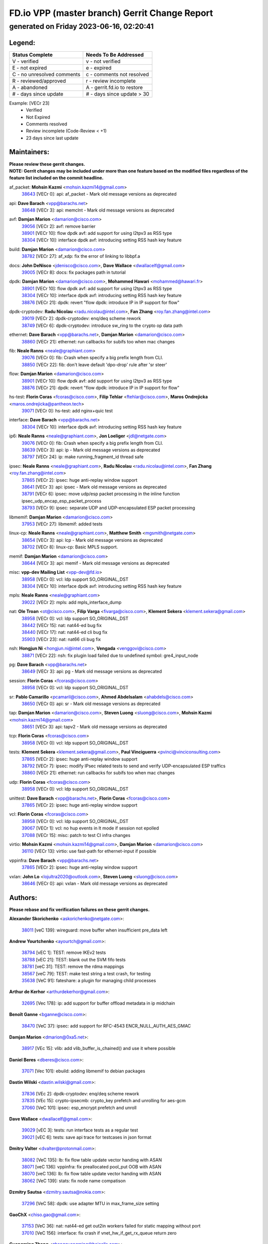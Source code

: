 
==============================================
FD.io VPP (master branch) Gerrit Change Report
==============================================
--------------------------------------------
generated on Friday 2023-06-16, 02:20:41
--------------------------------------------


Legend:
-------
========================== ===========================
Status Complete            Needs To Be Addressed
========================== ===========================
V - verified               v - not verified
E - not expired            e - expired
C - no unresolved comments c - comments not resolved
R - reviewed/approved      r - review incomplete
A - abandoned              A - gerrit.fd.io to restore
# - days since update      # - days since update > 30
========================== ===========================

Example: [VECr 23]
    - Verified
    - Not Expired
    - Comments resolved
    - Review incomplete (Code-Review < +1)
    - 23 days since last update


Maintainers:
------------
| **Please review these gerrit changes.**

| **NOTE: Gerrit changes may be included under more than one feature based on the modified files regardless of the feature list included on the commit headline.**

af_packet: **Mohsin Kazmi** <mohsin.kazmi14@gmail.com>
  | `38643 <https:////gerrit.fd.io/r/c/vpp/+/38643>`_ [VECr 0]: api: af_packet - Mark old message versions as deprecated

api: **Dave Barach** <vpp@barachs.net>
  | `38648 <https:////gerrit.fd.io/r/c/vpp/+/38648>`_ [VECr 3]: api: memclnt - Mark old message versions as deprecated

avf: **Damjan Marion** <damarion@cisco.com>
  | `39056 <https:////gerrit.fd.io/r/c/vpp/+/39056>`_ [VECr 2]: avf: remove barrier
  | `38901 <https:////gerrit.fd.io/r/c/vpp/+/38901>`_ [VECr 10]: flow dpdk avf: add support for using l2tpv3 as RSS type
  | `38304 <https:////gerrit.fd.io/r/c/vpp/+/38304>`_ [VECr 10]: interface dpdk avf: introducing setting RSS hash key feature

build: **Damjan Marion** <damarion@cisco.com>
  | `38782 <https:////gerrit.fd.io/r/c/vpp/+/38782>`_ [VECr 27]: af_xdp: fix the error of linking to libbpf.a

docs: **John DeNisco** <jdenisco@cisco.com>, **Dave Wallace** <dwallacelf@gmail.com>
  | `39005 <https:////gerrit.fd.io/r/c/vpp/+/39005>`_ [VECr 8]: docs: fix packages path in tutorial

dpdk: **Damjan Marion** <damarion@cisco.com>, **Mohammed Hawari** <mohammed@hawari.fr>
  | `38901 <https:////gerrit.fd.io/r/c/vpp/+/38901>`_ [VECr 10]: flow dpdk avf: add support for using l2tpv3 as RSS type
  | `38304 <https:////gerrit.fd.io/r/c/vpp/+/38304>`_ [VECr 10]: interface dpdk avf: introducing setting RSS hash key feature
  | `38876 <https:////gerrit.fd.io/r/c/vpp/+/38876>`_ [VECr 21]: dpdk: revert "flow dpdk: introduce IP in IP support for flow"

dpdk-cryptodev: **Radu Nicolau** <radu.nicolau@intel.com>, **Fan Zhang** <roy.fan.zhang@intel.com>
  | `39019 <https:////gerrit.fd.io/r/c/vpp/+/39019>`_ [VECr 2]: dpdk-cryptodev: enq/deq scheme rework
  | `38749 <https:////gerrit.fd.io/r/c/vpp/+/38749>`_ [VECr 6]: dpdk-cryptodev: introduce sw_ring to the crypto op data path

ethernet: **Dave Barach** <vpp@barachs.net>, **Damjan Marion** <damarion@cisco.com>
  | `38860 <https:////gerrit.fd.io/r/c/vpp/+/38860>`_ [VECr 21]: ethernet: run callbacks for subifs too when mac changes

fib: **Neale Ranns** <neale@graphiant.com>
  | `39076 <https:////gerrit.fd.io/r/c/vpp/+/39076>`_ [VECr 0]: fib: Crash when specify a big prefix length from CLI.
  | `38850 <https:////gerrit.fd.io/r/c/vpp/+/38850>`_ [VECr 22]: fib: don't leave default 'dpo-drop' rule after 'sr steer'

flow: **Damjan Marion** <damarion@cisco.com>
  | `38901 <https:////gerrit.fd.io/r/c/vpp/+/38901>`_ [VECr 10]: flow dpdk avf: add support for using l2tpv3 as RSS type
  | `38876 <https:////gerrit.fd.io/r/c/vpp/+/38876>`_ [VECr 21]: dpdk: revert "flow dpdk: introduce IP in IP support for flow"

hs-test: **Florin Coras** <fcoras@cisco.com>, **Filip Tehlar** <ftehlar@cisco.com>, **Maros Ondrejicka** <maros.ondrejicka@pantheon.tech>
  | `39071 <https:////gerrit.fd.io/r/c/vpp/+/39071>`_ [VECr 0]: hs-test: add nginx+quic test

interface: **Dave Barach** <vpp@barachs.net>
  | `38304 <https:////gerrit.fd.io/r/c/vpp/+/38304>`_ [VECr 10]: interface dpdk avf: introducing setting RSS hash key feature

ip6: **Neale Ranns** <neale@graphiant.com>, **Jon Loeliger** <jdl@netgate.com>
  | `39076 <https:////gerrit.fd.io/r/c/vpp/+/39076>`_ [VECr 0]: fib: Crash when specify a big prefix length from CLI.
  | `38639 <https:////gerrit.fd.io/r/c/vpp/+/38639>`_ [VECr 3]: api: ip - Mark old message versions as deprecated
  | `38797 <https:////gerrit.fd.io/r/c/vpp/+/38797>`_ [VECr 24]: ip: make running_fragment_id thread safe

ipsec: **Neale Ranns** <neale@graphiant.com>, **Radu Nicolau** <radu.nicolau@intel.com>, **Fan Zhang** <roy.fan.zhang@intel.com>
  | `37865 <https:////gerrit.fd.io/r/c/vpp/+/37865>`_ [VECr 2]: ipsec: huge anti-replay window support
  | `38641 <https:////gerrit.fd.io/r/c/vpp/+/38641>`_ [VECr 3]: api: ipsec - Mark old message versions as deprecated
  | `38791 <https:////gerrit.fd.io/r/c/vpp/+/38791>`_ [VECr 6]: ipsec: move udp/esp packet processing in the inline function ipsec_udp_encap_esp_packet_process
  | `38793 <https:////gerrit.fd.io/r/c/vpp/+/38793>`_ [VECr 9]: ipsec: separate UDP and UDP-encapsulated ESP packet processing

libmemif: **Damjan Marion** <damarion@cisco.com>
  | `37953 <https:////gerrit.fd.io/r/c/vpp/+/37953>`_ [VECr 27]: libmemif: added tests

linux-cp: **Neale Ranns** <neale@graphiant.com>, **Matthew Smith** <mgsmith@netgate.com>
  | `38654 <https:////gerrit.fd.io/r/c/vpp/+/38654>`_ [VECr 3]: api: lcp - Mark old message versions as deprecated
  | `38702 <https:////gerrit.fd.io/r/c/vpp/+/38702>`_ [VECr 8]: linux-cp: Basic MPLS support.

memif: **Damjan Marion** <damarion@cisco.com>
  | `38644 <https:////gerrit.fd.io/r/c/vpp/+/38644>`_ [VECr 3]: api: memif - Mark old message versions as deprecated

misc: **vpp-dev Mailing List** <vpp-dev@fd.io>
  | `38958 <https:////gerrit.fd.io/r/c/vpp/+/38958>`_ [VECr 0]: vcl: ldp support SO_ORIGINAL_DST
  | `38304 <https:////gerrit.fd.io/r/c/vpp/+/38304>`_ [VECr 10]: interface dpdk avf: introducing setting RSS hash key feature

mpls: **Neale Ranns** <neale@graphiant.com>
  | `39022 <https:////gerrit.fd.io/r/c/vpp/+/39022>`_ [VECr 2]: mpls: add mpls_interface_dump

nat: **Ole Troan** <ot@cisco.com>, **Filip Varga** <fivarga@cisco.com>, **Klement Sekera** <klement.sekera@gmail.com>
  | `38958 <https:////gerrit.fd.io/r/c/vpp/+/38958>`_ [VECr 0]: vcl: ldp support SO_ORIGINAL_DST
  | `38442 <https:////gerrit.fd.io/r/c/vpp/+/38442>`_ [VECr 15]: nat: nat44-ed bug fix
  | `38440 <https:////gerrit.fd.io/r/c/vpp/+/38440>`_ [VECr 17]: nat: nat44-ed cli bug fix
  | `35903 <https:////gerrit.fd.io/r/c/vpp/+/35903>`_ [VECr 23]: nat: nat66 cli bug fix

nsh: **Hongjun Ni** <hongjun.ni@intel.com>, **Vengada** <venggovi@cisco.com>
  | `38871 <https:////gerrit.fd.io/r/c/vpp/+/38871>`_ [VECr 22]: nsh: fix plugin load failed due to undefined symbol: gre4_input_node

pg: **Dave Barach** <vpp@barachs.net>
  | `38649 <https:////gerrit.fd.io/r/c/vpp/+/38649>`_ [VECr 3]: api: pg - Mark old message versions as deprecated

session: **Florin Coras** <fcoras@cisco.com>
  | `38958 <https:////gerrit.fd.io/r/c/vpp/+/38958>`_ [VECr 0]: vcl: ldp support SO_ORIGINAL_DST

sr: **Pablo Camarillo** <pcamaril@cisco.com>, **Ahmed Abdelsalam** <ahabdels@cisco.com>
  | `38650 <https:////gerrit.fd.io/r/c/vpp/+/38650>`_ [VECr 0]: api: sr - Mark old message versions as deprecated

tap: **Damjan Marion** <damarion@cisco.com>, **Steven Luong** <sluong@cisco.com>, **Mohsin Kazmi** <mohsin.kazmi14@gmail.com>
  | `38651 <https:////gerrit.fd.io/r/c/vpp/+/38651>`_ [VECr 3]: api: tapv2 - Mark old message versions as deprecated

tcp: **Florin Coras** <fcoras@cisco.com>
  | `38958 <https:////gerrit.fd.io/r/c/vpp/+/38958>`_ [VECr 0]: vcl: ldp support SO_ORIGINAL_DST

tests: **Klement Sekera** <klement.sekera@gmail.com>, **Paul Vinciguerra** <pvinci@vinciconsulting.com>
  | `37865 <https:////gerrit.fd.io/r/c/vpp/+/37865>`_ [VECr 2]: ipsec: huge anti-replay window support
  | `38792 <https:////gerrit.fd.io/r/c/vpp/+/38792>`_ [VECr 7]: ipsec: modify IPsec related tests to send and verify UDP-encapsulated ESP traffics
  | `38860 <https:////gerrit.fd.io/r/c/vpp/+/38860>`_ [VECr 21]: ethernet: run callbacks for subifs too when mac changes

udp: **Florin Coras** <fcoras@cisco.com>
  | `38958 <https:////gerrit.fd.io/r/c/vpp/+/38958>`_ [VECr 0]: vcl: ldp support SO_ORIGINAL_DST

unittest: **Dave Barach** <vpp@barachs.net>, **Florin Coras** <fcoras@cisco.com>
  | `37865 <https:////gerrit.fd.io/r/c/vpp/+/37865>`_ [VECr 2]: ipsec: huge anti-replay window support

vcl: **Florin Coras** <fcoras@cisco.com>
  | `38958 <https:////gerrit.fd.io/r/c/vpp/+/38958>`_ [VECr 0]: vcl: ldp support SO_ORIGINAL_DST
  | `39067 <https:////gerrit.fd.io/r/c/vpp/+/39067>`_ [VECr 1]: vcl: no hup events in lt mode if session not epolled
  | `37088 <https:////gerrit.fd.io/r/c/vpp/+/37088>`_ [VECr 15]: misc: patch to test CI infra changes

virtio: **Mohsin Kazmi** <mohsin.kazmi14@gmail.com>, **Damjan Marion** <damarion@cisco.com>
  | `36110 <https:////gerrit.fd.io/r/c/vpp/+/36110>`_ [VECr 13]: virtio: use fast-path for ethernet-input if possible

vppinfra: **Dave Barach** <vpp@barachs.net>
  | `37865 <https:////gerrit.fd.io/r/c/vpp/+/37865>`_ [VECr 2]: ipsec: huge anti-replay window support

vxlan: **John Lo** <lojultra2020@outlook.com>, **Steven Luong** <sluong@cisco.com>
  | `38646 <https:////gerrit.fd.io/r/c/vpp/+/38646>`_ [VECr 0]: api: vxlan - Mark old message versions as deprecated

Authors:
--------
**Please rebase and fix verification failures on these gerrit changes.**

**Alexander Skorichenko** <askorichenko@netgate.com>:

  | `38011 <https:////gerrit.fd.io/r/c/vpp/+/38011>`_ [veC 139]: wireguard: move buffer when insufficient pre_data left

**Andrew Yourtchenko** <ayourtch@gmail.com>:

  | `38794 <https:////gerrit.fd.io/r/c/vpp/+/38794>`_ [vEC 1]: TEST: remove IKEv2 tests
  | `38788 <https:////gerrit.fd.io/r/c/vpp/+/38788>`_ [vEC 21]: TEST: blank out the SVM fifo tests
  | `38781 <https:////gerrit.fd.io/r/c/vpp/+/38781>`_ [veC 31]: TEST: remove the rdma mappings
  | `38567 <https:////gerrit.fd.io/r/c/vpp/+/38567>`_ [veC 79]: TEST: make test string a test crash, for testing
  | `35638 <https:////gerrit.fd.io/r/c/vpp/+/35638>`_ [VeC 91]: fateshare: a plugin for managing child processes

**Arthur de Kerhor** <arthurdekerhor@gmail.com>:

  | `32695 <https:////gerrit.fd.io/r/c/vpp/+/32695>`_ [Vec 178]: ip: add support for buffer offload metadata in ip midchain

**Benoît Ganne** <bganne@cisco.com>:

  | `38470 <https:////gerrit.fd.io/r/c/vpp/+/38470>`_ [VeC 37]: ipsec: add support for RFC-4543 ENCR_NULL_AUTH_AES_GMAC

**Damjan Marion** <dmarion@0xa5.net>:

  | `38917 <https:////gerrit.fd.io/r/c/vpp/+/38917>`_ [VEc 15]: vlib: add vlib_buffer_is_chained() and use it where possible

**Daniel Beres** <dberes@cisco.com>:

  | `37071 <https:////gerrit.fd.io/r/c/vpp/+/37071>`_ [Vec 101]: ebuild: adding libmemif to debian packages

**Dastin Wilski** <dastin.wilski@gmail.com>:

  | `37836 <https:////gerrit.fd.io/r/c/vpp/+/37836>`_ [VEc 2]: dpdk-cryptodev: enq/deq scheme rework
  | `37835 <https:////gerrit.fd.io/r/c/vpp/+/37835>`_ [VEc 15]: crypto-ipsecmb: crypto_key prefetch and unrolling for aes-gcm
  | `37060 <https:////gerrit.fd.io/r/c/vpp/+/37060>`_ [VeC 101]: ipsec: esp_encrypt prefetch and unroll

**Dave Wallace** <dwallacelf@gmail.com>:

  | `39029 <https:////gerrit.fd.io/r/c/vpp/+/39029>`_ [vEC 3]: tests: run interface tests as a regular test
  | `39021 <https:////gerrit.fd.io/r/c/vpp/+/39021>`_ [vEC 6]: tests: save api trace for testcases in json format

**Dmitry Valter** <dvalter@protonmail.com>:

  | `38082 <https:////gerrit.fd.io/r/c/vpp/+/38082>`_ [VeC 135]: lb: fix flow table update vector handing with ASAN
  | `38071 <https:////gerrit.fd.io/r/c/vpp/+/38071>`_ [veC 136]: vppinfra: fix preallocated pool_put OOB with ASAN
  | `38070 <https:////gerrit.fd.io/r/c/vpp/+/38070>`_ [veC 136]: lb: fix flow table update vector handing with ASAN
  | `38062 <https:////gerrit.fd.io/r/c/vpp/+/38062>`_ [VeC 139]: stats: fix node name compatison

**Dzmitry Sautsa** <dzmitry.sautsa@nokia.com>:

  | `37296 <https:////gerrit.fd.io/r/c/vpp/+/37296>`_ [VeC 58]: dpdk: use adapter MTU in max_frame_size setting

**GaoChX** <chiso.gao@gmail.com>:

  | `37153 <https:////gerrit.fd.io/r/c/vpp/+/37153>`_ [VeC 36]: nat: nat44-ed get out2in workers failed for static mapping without port
  | `37010 <https:////gerrit.fd.io/r/c/vpp/+/37010>`_ [VeC 156]: interface: fix crash if vnet_hw_if_get_rx_queue return zero

**Guangming Zhang** <zhangguangming@baicells.com>:

  | `38285 <https:////gerrit.fd.io/r/c/vpp/+/38285>`_ [VeC 111]: ip: fix update checksum in ip4_ttl_inc

**Maros Ondrejicka** <mondreji@cisco.com>:

  | `38461 <https:////gerrit.fd.io/r/c/vpp/+/38461>`_ [VeC 91]: nat: fix address resolution

**Matz von Finckenstein** <matz.vf@gmail.com>:

  | `38091 <https:////gerrit.fd.io/r/c/vpp/+/38091>`_ [Vec 122]: stats: Updated go version URL for the install script Added log flag to pass in logging file destination as an alternate logging destination from syslog

**Maxime Peim** <mpeim@cisco.com>:

  | `38528 <https:////gerrit.fd.io/r/c/vpp/+/38528>`_ [VeC 77]: ipsec: manually binding an SA to a worker
  | `37941 <https:////gerrit.fd.io/r/c/vpp/+/37941>`_ [VeC 146]: classify: bypass drop filter on specific error

**Miklos Tirpak** <miklos.tirpak@gmail.com>:

  | `36021 <https:////gerrit.fd.io/r/c/vpp/+/36021>`_ [VeC 76]: nat: fix tcp session reopen in nat44-ed

**Mohammed HAWARI** <momohawari@gmail.com>:

  | `39017 <https:////gerrit.fd.io/r/c/vpp/+/39017>`_ [VEc 0]: bpf_trace_filter: plugin for BPF Trace Filtering
  | `38997 <https:////gerrit.fd.io/r/c/vpp/+/38997>`_ [VEc 2]: vnet: turn vnet_is_packet_traced into callback

**Nathan Skrzypczak** <nathan.skrzypczak@gmail.com>:

  | `29748 <https:////gerrit.fd.io/r/c/vpp/+/29748>`_ [VeC 73]: cnat: remove rwlock on ts
  | `31449 <https:////gerrit.fd.io/r/c/vpp/+/31449>`_ [VeC 73]: cnat: dont compute offloaded cksums
  | `34108 <https:////gerrit.fd.io/r/c/vpp/+/34108>`_ [VeC 73]: cnat: flag to disable rsession
  | `32821 <https:////gerrit.fd.io/r/c/vpp/+/32821>`_ [VeC 73]: cnat: add ip/client bihash
  | `34713 <https:////gerrit.fd.io/r/c/vpp/+/34713>`_ [VeC 101]: vppinfra: improve & test abstract socket

**Neale Ranns** <neale@graphiant.com>:

  | `38092 <https:////gerrit.fd.io/r/c/vpp/+/38092>`_ [vEc 27]: ip: IP address family common input node
  | `38095 <https:////gerrit.fd.io/r/c/vpp/+/38095>`_ [VeC 112]: ip: Set the buffer error in ip6-input
  | `38116 <https:////gerrit.fd.io/r/c/vpp/+/38116>`_ [VeC 112]: ip: IPv6 validate input packet's header length does not exist buffer size

**Piotr Bronowski** <piotrx.bronowski@intel.com>:

  | `38407 <https:////gerrit.fd.io/r/c/vpp/+/38407>`_ [Vec 36]: ipsec: esp_encrypt prefetch and unroll - introduce new types
  | `38408 <https:////gerrit.fd.io/r/c/vpp/+/38408>`_ [VeC 99]: ipsec: fix logic in ext_hdr_is_pre_esp
  | `38409 <https:////gerrit.fd.io/r/c/vpp/+/38409>`_ [VeC 99]: ipsec: intorduce function esp_prepare_packet_for_enc
  | `38410 <https:////gerrit.fd.io/r/c/vpp/+/38410>`_ [VeC 99]: ipsec: esp_encrypt prefetch and unroll

**Rune Jensen** <runeerle@wgtwo.com>:

  | `38573 <https:////gerrit.fd.io/r/c/vpp/+/38573>`_ [veC 77]: gtpu: support non-G-PDU packets and PDU Session

**Stanislav Zaikin** <zstaseg@gmail.com>:

  | `38491 <https:////gerrit.fd.io/r/c/vpp/+/38491>`_ [VeC 31]: vppapigen: c++ vapi stream message codegen
  | `38456 <https:////gerrit.fd.io/r/c/vpp/+/38456>`_ [VeC 45]: linux-cp: auto select tap id when creating lcp pair

**Takeru Hayasaka** <hayatake396@gmail.com>:

  | `37628 <https:////gerrit.fd.io/r/c/vpp/+/37628>`_ [Vec 50]: srv6-mobile: Implement SRv6 mobile API funcs

**Ted Chen** <znscnchen@gmail.com>:

  | `39062 <https:////gerrit.fd.io/r/c/vpp/+/39062>`_ [vEC 0]: ethernet: fix fastpath does not drop the packet with incorrect destination MAC

**Ting Xu** <ting.xu@intel.com>:

  | `38708 <https:////gerrit.fd.io/r/c/vpp/+/38708>`_ [VEc 22]: idpf: add native idpf driver plugin

**Vladislav Grishenko** <themiron@mail.ru>:

  | `38245 <https:////gerrit.fd.io/r/c/vpp/+/38245>`_ [Vec 63]: mpls: fix possible crashes on tunnel create/delete
  | `37241 <https:////gerrit.fd.io/r/c/vpp/+/37241>`_ [VeC 76]: nat: fix nat44_ed set_session_limit crash
  | `38521 <https:////gerrit.fd.io/r/c/vpp/+/38521>`_ [VeC 76]: nat: improve nat44-ed outside address distribution
  | `38525 <https:////gerrit.fd.io/r/c/vpp/+/38525>`_ [VeC 87]: api: fix mp-safe mark for some messages and add more
  | `38524 <https:////gerrit.fd.io/r/c/vpp/+/38524>`_ [VeC 89]: fib: fix interface resolve from unlinked fib entries
  | `38515 <https:////gerrit.fd.io/r/c/vpp/+/38515>`_ [VeC 89]: fib: fix freed mpls label disposition dpo access

**Vratko Polak** <vrpolak@cisco.com>:

  | `22575 <https:////gerrit.fd.io/r/c/vpp/+/22575>`_ [Vec 150]: api: fix vl_socket_write_ready

**Xiaoming Jiang** <jiangxiaoming@outlook.com>:

  | `38733 <https:////gerrit.fd.io/r/c/vpp/+/38733>`_ [VeC 43]: ipsec: improve fast path policy searching performance
  | `38742 <https:////gerrit.fd.io/r/c/vpp/+/38742>`_ [veC 48]: linux-cp: fix compiler error with libnl 3.2.x
  | `38728 <https:////gerrit.fd.io/r/c/vpp/+/38728>`_ [veC 50]: ipsec: remove redundant match in ipsec4-input-feature with decrypted esp/ah packet
  | `38535 <https:////gerrit.fd.io/r/c/vpp/+/38535>`_ [VeC 85]: ipsec: fix non-esp packet may be matched as esp packet if flow cache enabled
  | `38500 <https:////gerrit.fd.io/r/c/vpp/+/38500>`_ [VeC 90]: ipsec: missing linear search when flow cache search failed
  | `37492 <https:////gerrit.fd.io/r/c/vpp/+/37492>`_ [VeC 101]: api: fix memory error with pending_rpc_requests in multi-thread environment
  | `38336 <https:////gerrit.fd.io/r/c/vpp/+/38336>`_ [Vec 111]: ip: IPv4 Fragmentation - fix fragment id alloc not multi-thread safe
  | `36018 <https:////gerrit.fd.io/r/c/vpp/+/36018>`_ [VeC 112]: ip: fix ip4_ttl_inc calc checksum error when checksum is 0
  | `38214 <https:////gerrit.fd.io/r/c/vpp/+/38214>`_ [VeC 125]: misc: fix feature dispatch possible crashed when feature config changed by user
  | `37820 <https:////gerrit.fd.io/r/c/vpp/+/37820>`_ [Vec 148]: api: fix api msg thread safe setting not work

**Yahui Chen** <goodluckwillcomesoon@gmail.com>:

  | `37653 <https:////gerrit.fd.io/r/c/vpp/+/37653>`_ [Vec 56]: af_xdp: optimizing send performance
  | `38312 <https:////gerrit.fd.io/r/c/vpp/+/38312>`_ [VeC 113]: tap: add interface type check

**Yulong Pei** <yulong.pei@intel.com>:

  | `38135 <https:////gerrit.fd.io/r/c/vpp/+/38135>`_ [vec 73]: af_xdp: change default queue size as kernel xsk default

**hui zhang** <zhanghui1715@gmail.com>:

  | `38451 <https:////gerrit.fd.io/r/c/vpp/+/38451>`_ [vEC 21]: vrrp: dump vrrp vr peer

**mahdi varasteh** <mahdy.varasteh@gmail.com>:

  | `36726 <https:////gerrit.fd.io/r/c/vpp/+/36726>`_ [veC 76]: nat: add local addresses correctly in nat lb static mapping

Legend:
-------
========================== ===========================
Status Complete            Needs To Be Addressed
========================== ===========================
V - verified               v - not verified
E - not expired            e - expired
C - no unresolved comments c - comments not resolved
R - reviewed/approved      r - review incomplete
A - abandoned              A - gerrit.fd.io to restore
# - days since update      # - days since update > 30
========================== ===========================

Example: [VECr 23]
    - Verified
    - Not Expired
    - Comments resolved
    - Review incomplete (Code-Review < +1)
    - 23 days since last update


Statistics:
-----------
================ ===
Patches assigned
================ ===
authors          70
maintainers      38
committers       0
abandoned        0
================ ===

